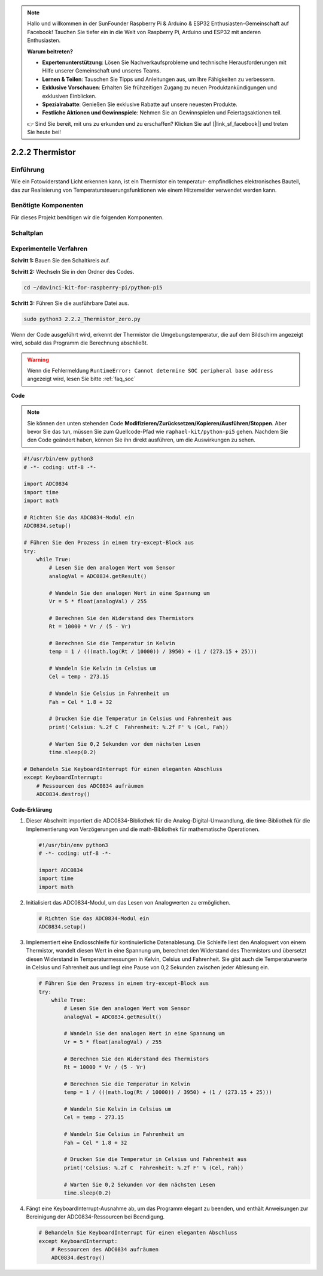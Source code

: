 .. note::

    Hallo und willkommen in der SunFounder Raspberry Pi & Arduino & ESP32 Enthusiasten-Gemeinschaft auf Facebook! Tauchen Sie tiefer ein in die Welt von Raspberry Pi, Arduino und ESP32 mit anderen Enthusiasten.

    **Warum beitreten?**

    - **Expertenunterstützung**: Lösen Sie Nachverkaufsprobleme und technische Herausforderungen mit Hilfe unserer Gemeinschaft und unseres Teams.
    - **Lernen & Teilen**: Tauschen Sie Tipps und Anleitungen aus, um Ihre Fähigkeiten zu verbessern.
    - **Exklusive Vorschauen**: Erhalten Sie frühzeitigen Zugang zu neuen Produktankündigungen und exklusiven Einblicken.
    - **Spezialrabatte**: Genießen Sie exklusive Rabatte auf unsere neuesten Produkte.
    - **Festliche Aktionen und Gewinnspiele**: Nehmen Sie an Gewinnspielen und Feiertagsaktionen teil.

    👉 Sind Sie bereit, mit uns zu erkunden und zu erschaffen? Klicken Sie auf [|link_sf_facebook|] und treten Sie heute bei!

.. _2.2.2_py_pi5:

2.2.2 Thermistor
================

Einführung
------------

Wie ein Fotowiderstand Licht erkennen kann, ist ein Thermistor ein temperatur-
empfindliches elektronisches Bauteil, das zur Realisierung von Temperatursteuerungsfunktionen
wie einem Hitzemelder verwendet werden kann.

Benötigte Komponenten
------------------------------

Für dieses Projekt benötigen wir die folgenden Komponenten.

.. image:: ../python_pi5/img/2.2.2_thermistor_list.png

Schaltplan
-----------------

.. image:: ../python_pi5/img/2.2.2_thermistor_schematic_1.png


.. image:: ../python_pi5/img/2.2.2_thermistor_schematic_2.png


Experimentelle Verfahren
------------------------------------------

**Schritt 1:** Bauen Sie den Schaltkreis auf.

.. image:: ../python_pi5/img/2.2.2_thermistor_circuit.png

**Schritt 2:** Wechseln Sie in den Ordner des Codes.

.. raw:: html

   <run></run>

.. code-block:: 

    cd ~/davinci-kit-for-raspberry-pi/python-pi5

**Schritt 3:** Führen Sie die ausführbare Datei aus.

.. raw:: html

   <run></run>

.. code-block:: 

    sudo python3 2.2.2_Thermistor_zero.py

Wenn der Code ausgeführt wird, erkennt der Thermistor die Umgebungstemperatur,
die auf dem Bildschirm angezeigt wird, sobald das Programm die Berechnung abschließt.

.. warning::

    Wenn die Fehlermeldung ``RuntimeError: Cannot determine SOC peripheral base address`` angezeigt wird, lesen Sie bitte :ref:`faq_soc`

**Code**

.. note::

    Sie können den unten stehenden Code **Modifizieren/Zurücksetzen/Kopieren/Ausführen/Stoppen**. Aber bevor Sie das tun, müssen Sie zum Quellcode-Pfad wie ``raphael-kit/python-pi5`` gehen. Nachdem Sie den Code geändert haben, können Sie ihn direkt ausführen, um die Auswirkungen zu sehen.


.. raw:: html

    <run></run>

.. code-block:: python

   #!/usr/bin/env python3
   # -*- coding: utf-8 -*-

   import ADC0834
   import time
   import math

   # Richten Sie das ADC0834-Modul ein
   ADC0834.setup()

   # Führen Sie den Prozess in einem try-except-Block aus
   try:
       while True:
           # Lesen Sie den analogen Wert vom Sensor
           analogVal = ADC0834.getResult()

           # Wandeln Sie den analogen Wert in eine Spannung um
           Vr = 5 * float(analogVal) / 255

           # Berechnen Sie den Widerstand des Thermistors
           Rt = 10000 * Vr / (5 - Vr)

           # Berechnen Sie die Temperatur in Kelvin
           temp = 1 / (((math.log(Rt / 10000)) / 3950) + (1 / (273.15 + 25)))

           # Wandeln Sie Kelvin in Celsius um
           Cel = temp - 273.15

           # Wandeln Sie Celsius in Fahrenheit um
           Fah = Cel * 1.8 + 32

           # Drucken Sie die Temperatur in Celsius und Fahrenheit aus
           print('Celsius: %.2f C  Fahrenheit: %.2f F' % (Cel, Fah))

           # Warten Sie 0,2 Sekunden vor dem nächsten Lesen
           time.sleep(0.2)

   # Behandeln Sie KeyboardInterrupt für einen eleganten Abschluss
   except KeyboardInterrupt:
       # Ressourcen des ADC0834 aufräumen
       ADC0834.destroy()


**Code-Erklärung**

#. Dieser Abschnitt importiert die ADC0834-Bibliothek für die Analog-Digital-Umwandlung, die time-Bibliothek für die Implementierung von Verzögerungen und die math-Bibliothek für mathematische Operationen.

   .. code-block:: python

       #!/usr/bin/env python3
       # -*- coding: utf-8 -*-

       import ADC0834
       import time
       import math

#. Initialisiert das ADC0834-Modul, um das Lesen von Analogwerten zu ermöglichen.

   .. code-block:: python

       # Richten Sie das ADC0834-Modul ein
       ADC0834.setup()

#. Implementiert eine Endlosschleife für kontinuierliche Datenablesung. Die Schleife liest den Analogwert von einem Thermistor, wandelt diesen Wert in eine Spannung um, berechnet den Widerstand des Thermistors und übersetzt diesen Widerstand in Temperaturmessungen in Kelvin, Celsius und Fahrenheit. Sie gibt auch die Temperaturwerte in Celsius und Fahrenheit aus und legt eine Pause von 0,2 Sekunden zwischen jeder Ablesung ein.

   .. code-block:: python

       # Führen Sie den Prozess in einem try-except-Block aus
       try:
           while True:
               # Lesen Sie den analogen Wert vom Sensor
               analogVal = ADC0834.getResult()

               # Wandeln Sie den analogen Wert in eine Spannung um
               Vr = 5 * float(analogVal) / 255

               # Berechnen Sie den Widerstand des Thermistors
               Rt = 10000 * Vr / (5 - Vr)

               # Berechnen Sie die Temperatur in Kelvin
               temp = 1 / (((math.log(Rt / 10000)) / 3950) + (1 / (273.15 + 25)))

               # Wandeln Sie Kelvin in Celsius um
               Cel = temp - 273.15

               # Wandeln Sie Celsius in Fahrenheit um
               Fah = Cel * 1.8 + 32

               # Drucken Sie die Temperatur in Celsius und Fahrenheit aus
               print('Celsius: %.2f C  Fahrenheit: %.2f F' % (Cel, Fah))

               # Warten Sie 0,2 Sekunden vor dem nächsten Lesen
               time.sleep(0.2)

#. Fängt eine KeyboardInterrupt-Ausnahme ab, um das Programm elegant zu beenden, und enthält Anweisungen zur Bereinigung der ADC0834-Ressourcen bei Beendigung.

   .. code-block:: python

       # Behandeln Sie KeyboardInterrupt für einen eleganten Abschluss
       except KeyboardInterrupt:
           # Ressourcen des ADC0834 aufräumen
           ADC0834.destroy()
